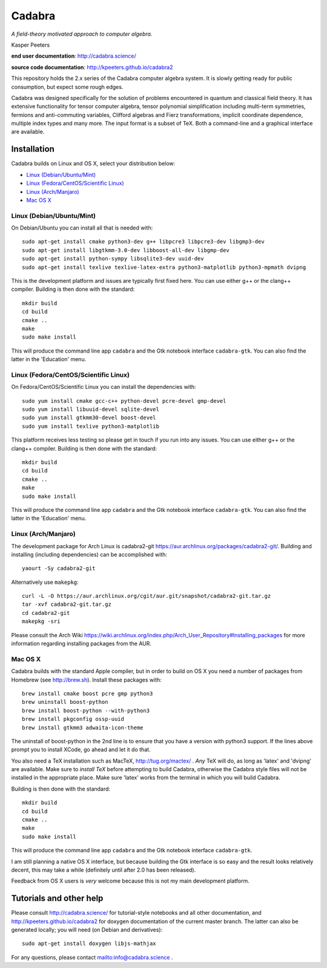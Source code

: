 Cadabra
=======

|Build status|

.. |Build status| image:: https://secure.travis-ci.org/kpeeters/cadabra2.svg?branch=master
   :target: http://travis-ci.org/kpeeters/cadabra2

*A field-theory motivated approach to computer algebra.*

Kasper Peeters

**end user documentation**: http://cadabra.science/

**source code documentation**: http://kpeeters.github.io/cadabra2

This repository holds the 2.x series of the Cadabra computer
algebra system. It is slowly getting ready for public consumption, but 
expect some rough edges.

Cadabra was designed specifically for the solution of problems
encountered in quantum and classical field theory. It has extensive
functionality for tensor computer algebra, tensor polynomial
simplification including multi-term symmetries, fermions and
anti-commuting variables, Clifford algebras and Fierz transformations,
implicit coordinate dependence, multiple index types and many
more. The input format is a subset of TeX. Both a command-line and a
graphical interface are available.

Installation
-------------

Cadabra builds on Linux and OS X, select your distribution below:

- `Linux (Debian/Ubuntu/Mint)`_
- `Linux (Fedora/CentOS/Scientific Linux)`_
- `Linux (Arch/Manjaro)`_
- `Mac OS X`_


Linux (Debian/Ubuntu/Mint)
~~~~~~~~~~~~~~~~~~~~~~~~~~

On Debian/Ubuntu you can install all that is needed with::

    sudo apt-get install cmake python3-dev g++ libpcre3 libpcre3-dev libgmp3-dev 
    sudo apt-get install libgtkmm-3.0-dev libboost-all-dev libgmp-dev
    sudo apt-get install python-sympy libsqlite3-dev uuid-dev
    sudo apt-get install texlive texlive-latex-extra python3-matplotlib python3-mpmath dvipng

This is the development platform and issues are typically first fixed
here. You can use either g++ or the clang++ compiler. Building is then
done with the standard::

    mkdir build
    cd build
    cmake ..
    make
    sudo make install

This will produce the command line app ``cadabra`` and the Gtk
notebook interface ``cadabra-gtk``. You can also find the latter in
the 'Education' menu.


Linux (Fedora/CentOS/Scientific Linux)
~~~~~~~~~~~~~~~~~~~~~~~~~~~~~~~~~~~~~~

On Fedora/CentOS/Scientific Linux you can install the dependencies with::

    sudo yum install cmake gcc-c++ python-devel pcre-devel gmp-devel
    sudo yum install libuuid-devel sqlite-devel
    sudo yum install gtkmm30-devel boost-devel 
    sudo yum install texlive python3-matplotlib

This platform receives less testing so please get in touch if you run
into any issues. You can use either g++ or the clang++
compiler. Building is then done with the standard::

    mkdir build
    cd build
    cmake ..
    make
    sudo make install

This will produce the command line app ``cadabra`` and the Gtk
notebook interface ``cadabra-gtk``. You can also find the latter in
the 'Education' menu.


Linux (Arch/Manjaro)
~~~~~~~~~~~~~~~~~~~~

The development package for Arch Linux is cadabra2-git
https://aur.archlinux.org/packages/cadabra2-git/.  Building and
installing (including dependencies) can be accomplished with::

    yaourt -Sy cadabra2-git

Alternatively use ``makepkg``::

    curl -L -O https://aur.archlinux.org/cgit/aur.git/snapshot/cadabra2-git.tar.gz
    tar -xvf cadabra2-git.tar.gz
    cd cadabra2-git
    makepkg -sri

Please consult the Arch Wiki
https://wiki.archlinux.org/index.php/Arch_User_Repository#Installing_packages
for more information regarding installing packages from the AUR.


Mac OS X
~~~~~~~~

Cadabra builds with the standard Apple compiler, but in order to
build on OS X you need a number of packages from Homebrew (see
http://brew.sh).  Install these packages with::

    brew install cmake boost pcre gmp python3 
    brew uninstall boost-python
    brew install boost-python --with-python3
    brew install pkgconfig ossp-uuid 
    brew install gtkmm3 adwaita-icon-theme

The uninstall of boost-python in the 2nd line is to ensure that you
have a version with python3 support. If the lines above prompt you to
install XCode, go ahead and let it do that.

You also need a TeX installation such as MacTeX,
http://tug.org/mactex/ .  *Any* TeX will do, as long as 'latex' and
'dvipng' are available. Make sure to *install TeX* before attempting
to build Cadabra, otherwise the Cadabra style files will not be
installed in the appropriate place. Make sure 'latex' works from the
terminal in which you will build Cadabra.

Building is then
done with the standard::

    mkdir build
    cd build
    cmake ..
    make
    sudo make install

This will produce the command line app ``cadabra`` and the Gtk
notebook interface ``cadabra-gtk``. 

I am still planning a native OS X interface, but because building the
Gtk interface is so easy and the result looks relatively decent, this
may take a while (definitely until after 2.0 has been released).

Feedback from OS X users is *very* welcome because this is not my main
development platform.



Tutorials and other help
------------------------

Please consult http://cadabra.science/ for tutorial-style notebooks
and all other documentation, and http://kpeeters.github.io/cadabra2
for doxygen documentation of the current master branch. The latter can
also be generated locally; you will need (on Debian and derivatives)::

    sudo apt-get install doxygen libjs-mathjax  

For any questions, please contact mailto:info@cadabra.science .






